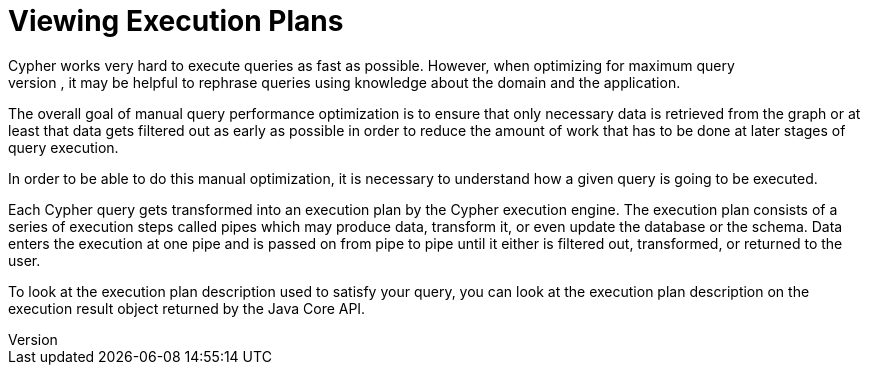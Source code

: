[[query-plans]]
Viewing Execution Plans
=======================
Cypher works very hard to execute queries as fast as possible. However, when optimizing for maximum query
execution performance, it may be helpful to rephrase queries using knowledge about the domain and the application.

The overall goal of manual query performance optimization is to ensure that only necessary data is retrieved from the
graph or at least that data gets filtered out as early as possible in order to reduce the amount of work that has to
be done at later stages of query execution.

In order to be able to do this manual optimization, it is necessary to understand how a given query is going
to be executed.

Each Cypher query gets transformed into an execution plan by the Cypher execution engine. The execution plan consists of
a series of execution steps called pipes which may produce data, transform it, or even update the database or the schema.
Data enters the execution at one pipe and is passed on from pipe to pipe until it either is filtered out, transformed,
or returned to the user.

To look at the execution plan description used to satisfy your query, you can look at the execution plan description on
the execution result object returned by the Java Core API.
